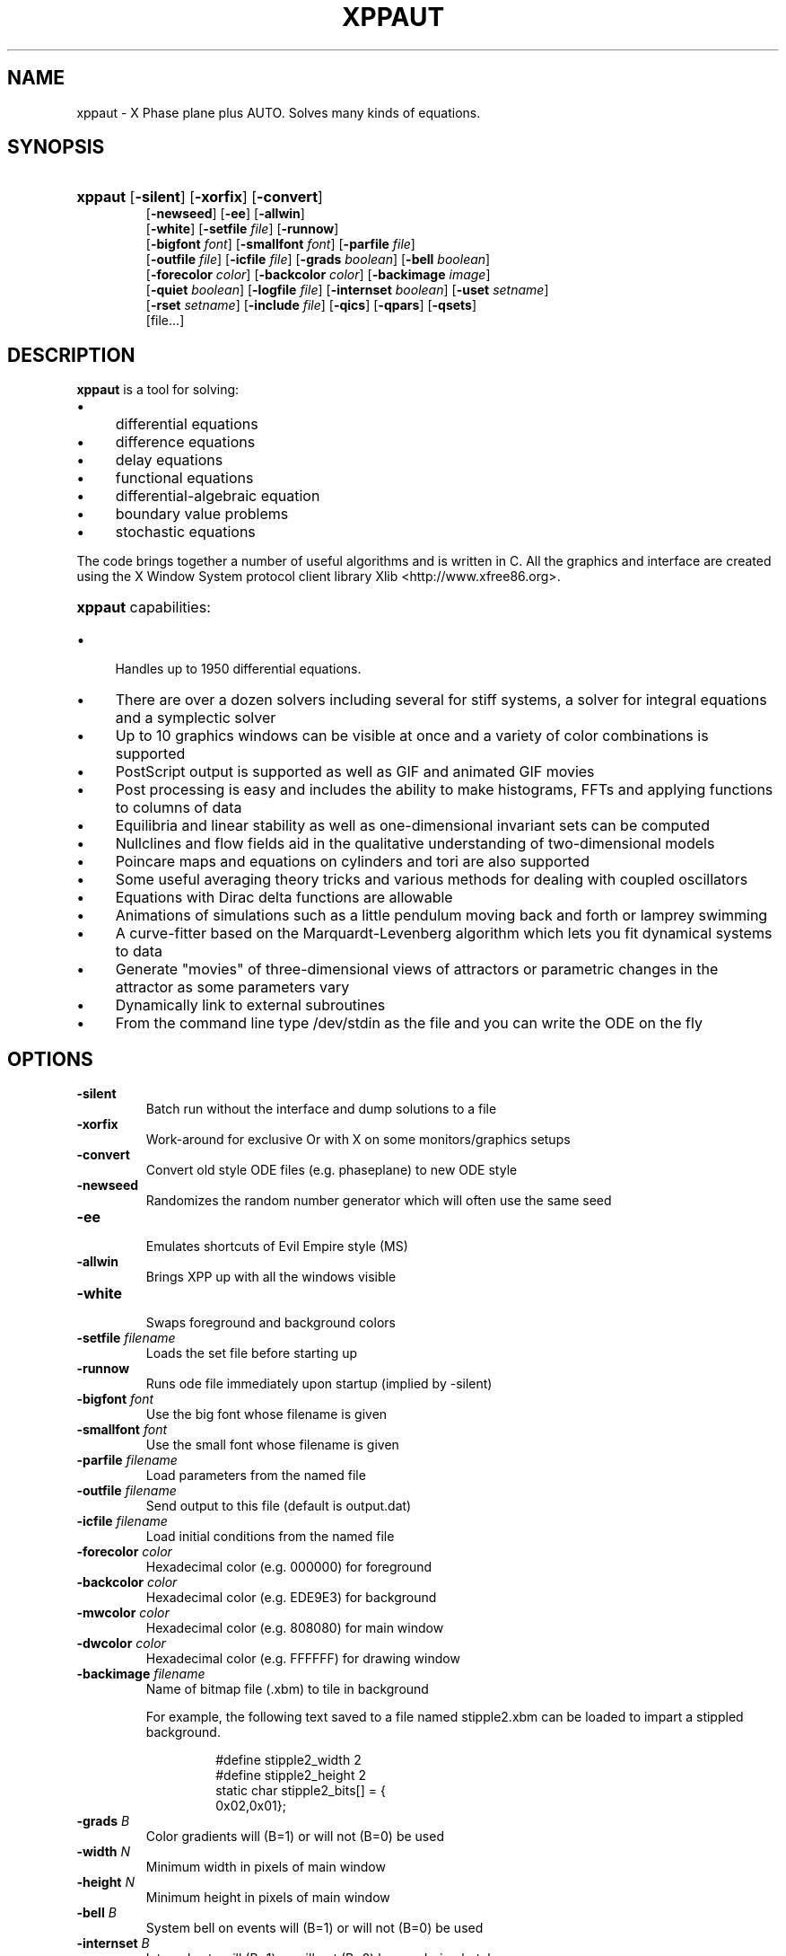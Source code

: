 .\"                                      Hey, EMACS: -*- nroff -*-
.\" First parameter, NAME, should be all caps
.\" Second parameter, SECTION, should be 1-8, maybe w/ subsection
.\" groff xppaut.1 -man -T ps > xppman.ps to make a copy
.\" other parameters are allowed: see man(7), man(1)
.TH XPPAUT 1 "Jun  4, 2011" "Version 6.10.2" "XPPAUT Documentation"
.\" Please adjust this date whenever revising the manpage.
.\"
.\" Some roff macros, for reference:
.\" .nh        disable hyphenation
.\" .hy        enable hyphenation
.\" .ad l      left justify
.\" .ad b      justify to both left and right margins
.\" .nf        disable filling
.\" .fi        enable filling
.\" .br        insert line break
.\" .sp <n>    insert n+1 empty lines
.\" for manpage-specific macros, see man(7)
.SH NAME
xppaut \- X Phase plane plus AUTO.  Solves many kinds of equations.
.SH SYNOPSIS
.PD 0
.HP 7
.B xppaut \fR[\fB\-silent\fR] [\fB\-xorfix\fR] [\fB\-convert\fR] 
.IP
\fR[\fB\-newseed\fR] [\fB\-ee\fR] [\fB\-allwin\fR]
.IP
\fR[\fB\-white\fR] [\fB\-setfile\fR \fIfile\fR] \fR[\fB\-runnow\fR]
.IP
\fR[\fB\-bigfont\fR \fIfont\fR] [\fB\-smallfont\fR \fIfont\fR] [\fB\-parfile\fR \fIfile\fR]
.IP
\fR[\fB\-outfile\fR \fIfile\fR] [\fB\-icfile\fR \fIfile\fR] [\fB\-grads \fIboolean\fR] [\fB\-bell \fIboolean\fR]
.IP
\fR[\fB\-forecolor\fR \fIcolor\fR] [\fB\-backcolor\fR \fIcolor\fR] [\fB\-backimage\fR \fIimage\fR]
.IP
\fR[\fB\-quiet \fIboolean\fR] [\fB\-logfile \fIfile\fR] [\fB\-internset \fIboolean\fR] \fR[\fB\-uset\fR \fIsetname\fR]
.IP
\fR[\fB\-rset\fR \fIsetname\fR] [\fB\-include \fIfile\fR]  [\fB\-qics\fR] [\fB\-qpars\fR] [\fB\-qsets\fR]
.IP
\fR[file...]
.PD
.br
.SH DESCRIPTION 
\fBxppaut\fP is a tool for solving:
.PD 0
.HP 
.IP \(bu 4 
differential equations
.IP \(bu 4 
difference equations
.IP \(bu 4 
delay equations
.IP \(bu 4 
functional equations
.IP \(bu 4 
differential-algebraic equation
.IP \(bu 4 
boundary value problems
.IP \(bu 4 
stochastic equations
.PD
.LP
The code brings together a number of useful algorithms and is
written in C. All the graphics and interface are created using 
the X Window System protocol client library Xlib <http://www.xfree86.org>.
.HP 5
\fBxppaut\fP capabilities:
.PD 0
.IP \(bu 4
Handles up to 1950 differential equations.
.IP \(bu 4
There are over a dozen solvers including several for stiff systems, a solver for integral equations and a symplectic solver
.IP \(bu 4
Up to 10 graphics windows can be visible at once and a variety of color combinations is supported
.IP \(bu 4
PostScript output is supported as well as GIF and animated GIF movies
.IP \(bu 4
Post processing is easy and includes the ability to make histograms, FFTs and applying functions to columns of data
.IP \(bu 4
Equilibria and linear stability as well as one-dimensional invariant sets can be computed
.IP \(bu 4
Nullclines and flow fields aid in the qualitative understanding of two-dimensional models
.IP \(bu 4
Poincare maps and equations on cylinders and tori are also supported
.IP \(bu 4
Some useful averaging theory tricks and various methods for dealing with coupled oscillators
.IP \(bu 4
Equations with Dirac delta functions are allowable
.IP \(bu 4
Animations of simulations such as a little pendulum moving back and forth or lamprey swimming
.IP \(bu 4
A curve-fitter based on the Marquardt-Levenberg algorithm which lets you fit dynamical systems to data
.IP \(bu 4
Generate "movies" of three-dimensional views of attractors or parametric changes in the attractor as some parameters vary
.IP \(bu 4
Dynamically link to external subroutines
.IP \(bu 4
From the command line type /dev/stdin as the file and you can write the ODE on the fly
.PD
.SH OPTIONS
.TP
.B \-silent                
Batch run without the interface and dump solutions to a file
.TP
.B \-xorfix                
Work-around for exclusive Or with X on some monitors/graphics setups
.TP
.B \-convert               
Convert old style ODE files (e.g. phaseplane) to new ODE style
.TP
.B \-newseed               
Randomizes the random number generator which will often use the same seed
.TP
.B \-ee	 
.br                               
Emulates shortcuts of Evil Empire style (MS)
.TP
.B \-allwin                
Brings XPP up with all the windows visible
.TP
.B \-white
.br                                
Swaps foreground and background colors 
.TP
.B \-setfile \fIfilename   
Loads the set file before starting up
.TP
.B \-runnow                
Runs ode file immediately upon startup (implied by -silent)
.TP
.B \-bigfont \fIfont        
Use the big font whose filename is given
.TP
.B \-smallfont \fIfont      
Use the small font whose filename is given
.TP
.B \-parfile \fIfilename    
Load parameters from the named file
.TP
.B \-outfile \fIfilename    
Send output to this file (default is output.dat)
.TP
.B \-icfile \fIfilename     
Load initial conditions from the named file
.TP
.B \-forecolor \fIcolor
Hexadecimal color (e.g. 000000) for foreground
.TP
.B \-backcolor \fIcolor  
Hexadecimal color (e.g. EDE9E3) for background
.TP
.B \-mwcolor \fIcolor  
Hexadecimal color (e.g. 808080) for main window
.TP
.B \-dwcolor \fIcolor  
Hexadecimal color (e.g. FFFFFF) for drawing window
.TP
.B \-backimage \fIfilename  
Name of bitmap file (.xbm) to tile in background
.PP
.RS
For example, the following text saved to a file named stipple2.xbm
can be loaded to impart a stippled background.
.PP
.PD 0
.RS
.PP
.PP
#define stipple2_width 2
.PP
#define stipple2_height 2
.PP
static char stipple2_bits[] = {
.PP
 0x02,0x01};
.PP
.PD
.RE
.RE
.TP
.B \-grads \fIB            
Color gradients will (B=1) or will not (B=0) be used
.TP
.B \-width  \fIN              
Minimum width in pixels of main window
.TP
.B \-height \fIN               
Minimum height in pixels of main window
.TP
.B \-bell \fIB            
System bell on events will (B=1) or will not (B=0) be used
.TP
.B \-internset \fIB               
Internal sets will (B=1) or will not (B=0) be run during batch run
.TP
.B \-uset \fIsetname        
Named internal set will be run during batch run
.TP 
.B \-rset \fIsetname 
Named internal set will not be run during batch run
.TP
.B \-include \fIfilename    
Named file will be included (see include directive)
.TP
.B \-qsets
.br
Query internal sets (output saved to OUTFILE)
.TP
.B \-qpars                 
.br
Query parameters (output saved to OUTFILE)
.TP
.B \-qics                  
.br
Query initial conditions (output saved to OUTFILE)
.TP 
.B \-quiet \fIB       
Verbose log messages will (B=0) or will not be (B=1) written.
.TP 
.B \-logfile \fIfilename
Verbose log messages are written to named file instead of stdout. 
.LP
.SH ENVIRONMENT
 
.B \fBXPPSTART\fP
.RS
File browser will open to the specified path. This may be useful in an instructional setting to point to a mapped drive containing course materials.
.RE
.TP
.B \fBXPPHELP\fP
.RS
Path to the XPPAUT documentation file <xpphelp.html> (e.g. /usr/share/doc/xppaut/html/xpphelp.html)
.RE
.TP
.B \fBXPPBROWSER\fP
Web browser to view documentation (e.g. /usr/bin/firefox)
.RE
.TP
.B \fBXPPPHTOOLSDB\fP
Path of the user's pHtoolsDB (e.g. /home/jqdoe/mypHtoolsDB)
.SH FILES
Each user can customize the behavior and appearance of Xppaut via the
file \(lq$HOME/.xpprc\(rq. Where the environment variable $HOME points
to the user's home directory. On most systems $HOME will already be set.
Each option line in .xpprc begins with the \(lq@\(rq symbol followed by a comma-separated list of options. Comment
lines begin with the \(lq#\(rq symbol and are ignored.
  


.PD 0
.RS
# Example .xpprc file
.PP
@ maxstor=50000
.PP
@ meth=qualrk,tol=1e-6,atol=1e-6
.PP
#Set up a customized look
.PP
@ but=quit:fq,bell=1
.PP
@ bigfont=lucidasanstypewriter-bold-14,grads=1
.PP
# thats it
.PD
.RE
.PP

An list of the extensive options are given below. For complete description of
each of these options the reader is referred to the technical documentation for Xppaut.


ATOL,
AUTOEVAL,
AUTOVAR,
AUTOXMAX,
AUTOXMIN,
AUTOYMAX,
AUTOYMIN,
AXES,
BACK,
BACKCOLOR,
BACKIMAGE,
BANDLO,
BANDUP,
BELL,
BIGFONT,
BOUND,
BUT,
COLORMAP,
DELAY,
DLL_FUN,
DLL_LIB,
DS,
DSMAX,
DSMIN,
DT,
DTMAX,
DTMIN,
DWCOLOR,
EPSL,
EPSS,
EPSU,
FOLD,
FORECOLOR,
GRADS,
HEIGHT,
JAC_EPS,
LOGFILE,
LT,
MAXSTOR,
METH,
MWCOLOR,
NCOL,
NEWT_ITER,
NEWT_TOL,
NJMP,
NMAX,
NMESH,
NORMMAX,
NORMMIN,
NPLOT,
NPR,
NTST,
OUT,
OUTPUT,
PARMAX,
PARMIN,
PHI,
POIMAP,
POIPLN,
POISGN,
POISTOP,
POIVAR,
PS_COLOR,
PS_FONT,
PS_FSIZE,
PS_LW,
QUIET,
RANGE,
RANGEHIGH,
RANGELOW,
RANGEOLDIC,
RANGEOVER,
RANGERESET,
RANGESTEP,
RUNNOW,
SEC,
SEED,
SMALLFONT,
SMC,
SPC,
STOCH,
T0,
THETA,
TOL,
TOR_PER,
TOTAL,
TRANS,
UEC,
UMC,
UPC,
VMAXPTS,
WIDTH,
XHI,
XLO,
XMAX,
XMIN,
XNC,
XP#,
YHI,
YLO,
YMAX,
YMIN,
YNC,
YP#,
ZMAX,
ZMIN,
ZP#,


.SH HELP
Note: On typical X Window installations the command \fIxlsfonts\fP lists available fonts. 
For example, the following command lists only the available fixed width fonts:  
.PP
.PD 0
.RS
xlsfonts | grep -i -e "typewriter" \\
.RS
-e "mono" -e "^[0-9]x[0-9]" \\
.PP
-e "fixed" -e "-c-" -e "-m-" | sort
.PD
.PP
.RE
.RE
Note: For a listing of standard hexadecimal colors see <http://en.wikipedia.org/wiki/Web_colors>.

.SH AUTHOR
This manual page was written by Isaac Jones <ijones@syntaxpolice.org>,
for the Debian GNU/Linux system on March  4, 2002. 
This man page was updated by D. P. Dougherty on Jan 4, 2011.
This man page was updated by B. Ermentrout on Feb 26, 2011.
